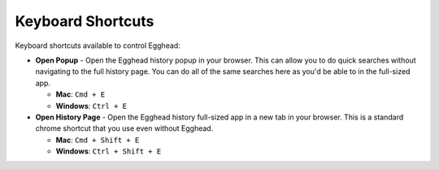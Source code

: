 Keyboard Shortcuts
====================

Keyboard shortcuts available to control Egghead:

* **Open Popup** - Open the Egghead history popup in your browser. This can allow you to do quick searches without navigating to the full history page. You can do all of the same searches here as you'd be able to in the full-sized app.

  * **Mac**: ``Cmd + E``

  * **Windows**: ``Ctrl + E``

* **Open History Page** - Open the Egghead history full-sized app in a new tab in your browser. This is a standard chrome shortcut that you use even without Egghead.

  * **Mac**: ``Cmd + Shift + E``

  * **Windows**: ``Ctrl + Shift + E``

